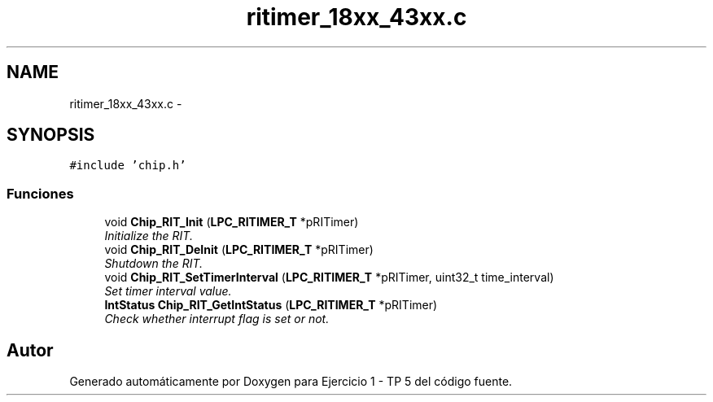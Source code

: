 .TH "ritimer_18xx_43xx.c" 3 "Viernes, 14 de Septiembre de 2018" "Ejercicio 1 - TP 5" \" -*- nroff -*-
.ad l
.nh
.SH NAME
ritimer_18xx_43xx.c \- 
.SH SYNOPSIS
.br
.PP
\fC#include 'chip\&.h'\fP
.br

.SS "Funciones"

.in +1c
.ti -1c
.RI "void \fBChip_RIT_Init\fP (\fBLPC_RITIMER_T\fP *pRITimer)"
.br
.RI "\fIInitialize the RIT\&. \fP"
.ti -1c
.RI "void \fBChip_RIT_DeInit\fP (\fBLPC_RITIMER_T\fP *pRITimer)"
.br
.RI "\fIShutdown the RIT\&. \fP"
.ti -1c
.RI "void \fBChip_RIT_SetTimerInterval\fP (\fBLPC_RITIMER_T\fP *pRITimer, uint32_t time_interval)"
.br
.RI "\fISet timer interval value\&. \fP"
.ti -1c
.RI "\fBIntStatus\fP \fBChip_RIT_GetIntStatus\fP (\fBLPC_RITIMER_T\fP *pRITimer)"
.br
.RI "\fICheck whether interrupt flag is set or not\&. \fP"
.in -1c
.SH "Autor"
.PP 
Generado automáticamente por Doxygen para Ejercicio 1 - TP 5 del código fuente\&.
